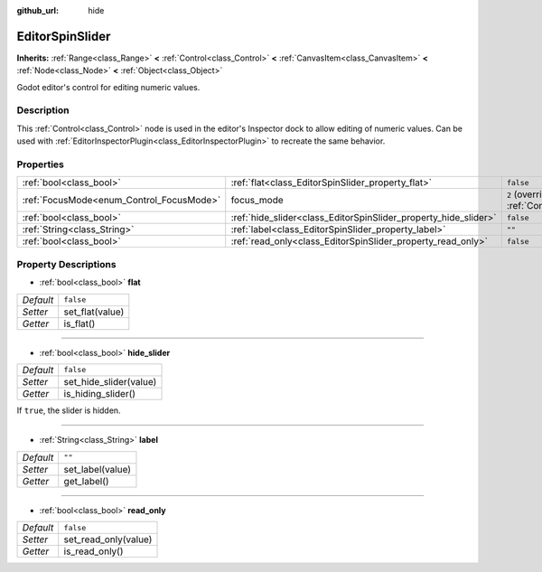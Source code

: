 :github_url: hide

.. DO NOT EDIT THIS FILE!!!
.. Generated automatically from Godot engine sources.
.. Generator: https://github.com/godotengine/godot/tree/3.5/doc/tools/make_rst.py.
.. XML source: https://github.com/godotengine/godot/tree/3.5/doc/classes/EditorSpinSlider.xml.

.. _class_EditorSpinSlider:

EditorSpinSlider
================

**Inherits:** :ref:`Range<class_Range>` **<** :ref:`Control<class_Control>` **<** :ref:`CanvasItem<class_CanvasItem>` **<** :ref:`Node<class_Node>` **<** :ref:`Object<class_Object>`

Godot editor's control for editing numeric values.

Description
-----------

This :ref:`Control<class_Control>` node is used in the editor's Inspector dock to allow editing of numeric values. Can be used with :ref:`EditorInspectorPlugin<class_EditorInspectorPlugin>` to recreate the same behavior.

Properties
----------

+------------------------------------------+-----------------------------------------------------------------+---------------------------------------------------------------------+
| :ref:`bool<class_bool>`                  | :ref:`flat<class_EditorSpinSlider_property_flat>`               | ``false``                                                           |
+------------------------------------------+-----------------------------------------------------------------+---------------------------------------------------------------------+
| :ref:`FocusMode<enum_Control_FocusMode>` | focus_mode                                                      | ``2`` (overrides :ref:`Control<class_Control_property_focus_mode>`) |
+------------------------------------------+-----------------------------------------------------------------+---------------------------------------------------------------------+
| :ref:`bool<class_bool>`                  | :ref:`hide_slider<class_EditorSpinSlider_property_hide_slider>` | ``false``                                                           |
+------------------------------------------+-----------------------------------------------------------------+---------------------------------------------------------------------+
| :ref:`String<class_String>`              | :ref:`label<class_EditorSpinSlider_property_label>`             | ``""``                                                              |
+------------------------------------------+-----------------------------------------------------------------+---------------------------------------------------------------------+
| :ref:`bool<class_bool>`                  | :ref:`read_only<class_EditorSpinSlider_property_read_only>`     | ``false``                                                           |
+------------------------------------------+-----------------------------------------------------------------+---------------------------------------------------------------------+

Property Descriptions
---------------------

.. _class_EditorSpinSlider_property_flat:

- :ref:`bool<class_bool>` **flat**

+-----------+-----------------+
| *Default* | ``false``       |
+-----------+-----------------+
| *Setter*  | set_flat(value) |
+-----------+-----------------+
| *Getter*  | is_flat()       |
+-----------+-----------------+

----

.. _class_EditorSpinSlider_property_hide_slider:

- :ref:`bool<class_bool>` **hide_slider**

+-----------+------------------------+
| *Default* | ``false``              |
+-----------+------------------------+
| *Setter*  | set_hide_slider(value) |
+-----------+------------------------+
| *Getter*  | is_hiding_slider()     |
+-----------+------------------------+

If ``true``, the slider is hidden.

----

.. _class_EditorSpinSlider_property_label:

- :ref:`String<class_String>` **label**

+-----------+------------------+
| *Default* | ``""``           |
+-----------+------------------+
| *Setter*  | set_label(value) |
+-----------+------------------+
| *Getter*  | get_label()      |
+-----------+------------------+

----

.. _class_EditorSpinSlider_property_read_only:

- :ref:`bool<class_bool>` **read_only**

+-----------+----------------------+
| *Default* | ``false``            |
+-----------+----------------------+
| *Setter*  | set_read_only(value) |
+-----------+----------------------+
| *Getter*  | is_read_only()       |
+-----------+----------------------+

.. |virtual| replace:: :abbr:`virtual (This method should typically be overridden by the user to have any effect.)`
.. |const| replace:: :abbr:`const (This method has no side effects. It doesn't modify any of the instance's member variables.)`
.. |vararg| replace:: :abbr:`vararg (This method accepts any number of arguments after the ones described here.)`
